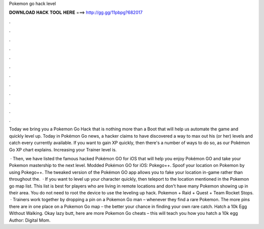 Pokemon go hack level



𝐃𝐎𝐖𝐍𝐋𝐎𝐀𝐃 𝐇𝐀𝐂𝐊 𝐓𝐎𝐎𝐋 𝐇𝐄𝐑𝐄 ===> http://gg.gg/11pbpg?682017



.



.



.



.



.



.



.



.



.



.



.



.

Today we bring you a Pokemon Go Hack that is nothing more than a Boot that will help us automate the game and quickly level up. Today in Pokémon Go news, a hacker claims to have discovered a way to max out his (or her) levels and catch every currently available. If you want to gain XP quickly, then there's a number of ways to do so, as our Pokémon Go XP chart explains. Increasing your Trainer level is.

 · Then, we have listed the famous hacked Pokémon GO for iOS that will help you enjoy Pokémon GO and take your Pokemon mastership to the next level. Modded Pokémon GO for iOS: Pokego++. Spoof your location on Pokemon by using Pokego++. The tweaked version of the Pokémon GO app allows you to fake your location in-game rather than throughout the.  · If you want to level up your character quickly, then teleport to the location mentioned in the Pokemon go map list. This list is best for players who are living in remote locations and don't have many Pokemon showing up in their area. You do not need to root the device to use the leveling up hack. Pokemon + Raid + Quest + Team Rocket Stops.  · Trainers work together by dropping a pin on a Pokemon Go man – whenever they find a rare Pokemon. The more pins there are in one place on a Pokemon Go map – the better your chance in finding your own rare catch. Hatch a 10k Egg Without Walking. Okay lazy butt, here are more Pokemon Go cheats – this will teach you how you hatch a 10k egg Author: Digital Mom.
